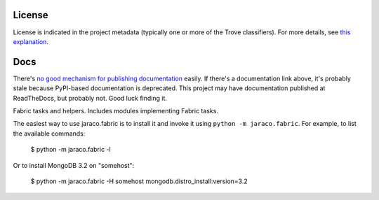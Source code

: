 .. image:: https://img.shields.io/pypi/v/jaraco.fabric.svg
   :target: https://pypi.org/project/jaraco.fabric

.. image:: https://img.shields.io/pypi/pyversions/jaraco.fabric.svg

.. image:: https://img.shields.io/pypi/dm/jaraco.fabric.svg

.. image:: https://img.shields.io/travis/jaraco/jaraco.fabric/master.svg
   :target: http://travis-ci.org/jaraco/jaraco.fabric


License
=======

License is indicated in the project metadata (typically one or more
of the Trove classifiers). For more details, see `this explanation
<https://github.com/jaraco/skeleton/issues/1>`_.

Docs
====

There's `no good mechanism for publishing documentation
<https://github.com/pypa/python-packaging-user-guide/pull/266>`_
easily. If there's a documentation link above, it's probably
stale because PyPI-based documentation is deprecated. This
project may have documentation published at ReadTheDocs, but
probably not. Good luck finding it.

Fabric tasks and helpers. Includes modules implementing
Fabric tasks.

The easiest way to use jaraco.fabric is to install it and
invoke it using ``python -m jaraco.fabric``. For example,
to list the available commands:

    $ python -m jaraco.fabric -l

Or to install MongoDB 3.2 on "somehost":

    $ python -m jaraco.fabric -H somehost mongodb.distro_install:version=3.2


